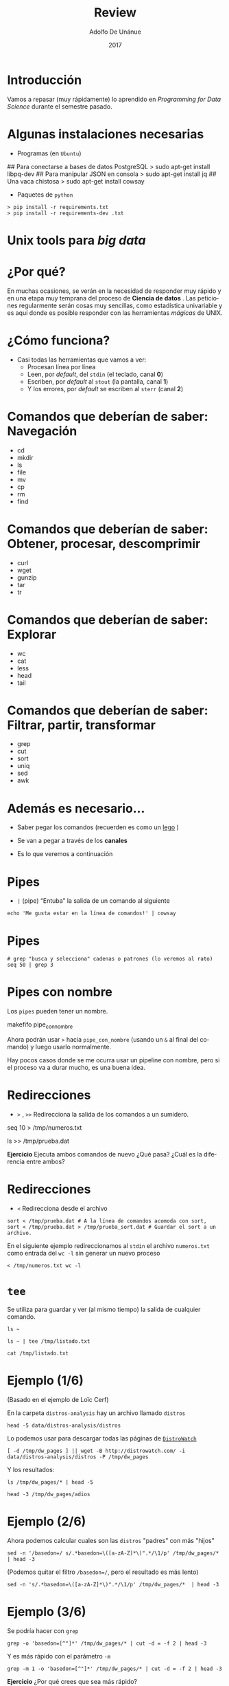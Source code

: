 #+Title:     Review
#+Author:    Adolfo De Unánue
#+Email:     adolfo.deunanue@itam.mx
#+DATE:      2017
#+DESCRIPTION: Repaso general
#+KEYWORDS:  data product review data-science
#+LANGUAGE:  es

#+STARTUP: beamer
#+STARUP: oddeven

#+LaTeX_CLASS: beamer

#+LaTeX_HEADER: \usepackage{fontspec}
#+LaTeX_HEADER: \setmainfont{FreeSerif}
#+LaTeX_HEADER: \setsansfont{FreeSans}
#+LaTeX_HEADER: \setmonofont{Latin Modern Mono}

#+LaTeX_CLASS_OPTIONS: [presentation, smaller]

#+BEAMER_THEME: DarkConsole

#+OPTIONS: H:1 toc:nil 

#+SELECT_TAGS: export
#+EXCLUDE_TAGS: noexport

#+PROPERTY: header-args    :cache yes
#+PROPERTY: header-args:shell :results output :exports both :tangle no

#+COLUMNS: %20ITEM %13BEAMER_env(Env) %6BEAMER_envargs(Args) %4BEAMER_col(Col) %7BEAMER_extra(Extra)


** Bambalinas                                                      :noexport:

#+begin_src shell :var TANGLED=(org-babel-tangle)
  wc $TANGLED
#+end_src


* Introducción

Vamos a repasar (muy rápidamente) lo aprendido en /Programming for Data Science/
durante el semestre pasado.


* Algunas instalaciones necesarias

- Programas (en =Ubuntu=)

#+BEGIN_EXAMPLE shell 
## Para conectarse a bases de datos PostgreSQL
> sudo apt-get install libpq-dev
## Para manipular JSON en consola
> sudo apt-get install jq
## Una vaca chistosa
> sudo apt-get install cowsay
#+END_EXAMPLE

- Paquetes de  =python=

#+BEGIN_EXAMPLE
> pip install -r requirements.txt
> pip install -r requirements-dev .txt
#+END_EXAMPLE


*  Unix tools para /big data/


* ¿Por qué?

En muchas ocasiones, se verán en la necesidad de responder muy rápido y
en una etapa muy temprana del proceso de *Ciencia de datos* . Las peticiones
regularmente serán cosas muy sencillas, como estadística univariable y es
aquí donde es posible responder con las herramientas /mágicas/ de UNIX.


* ¿Cómo funciona?

- Casi todas las herramientas que vamos a ver:
   - Procesan línea por línea
   - Leen, por /default/, del =stdin= (el teclado, canal *0*)
   - Escriben, por /default/ al =stout= (la pantalla, canal *1*)
   - Y los errores, por /default/ se escriben al =sterr= (canal *2*) 


* Comandos que deberían de saber: Navegación

        - cd
        - mkdir
        - ls
        - file
        - mv
        - cp
        - rm
        - find

* Comandos que deberían de saber: Obtener, procesar, descomprimir


        - curl
        - wget
        - gunzip
        - tar 
        - tr

* Comandos que deberían de saber: Explorar



        - wc
        - cat
        - less
        - head
        - tail

* Comandos que deberían de saber: Filtrar, partir, transformar

        - grep
        - cut
        - sort
        - uniq
        - sed
        - awk

* Además es necesario...

- Saber pegar los comandos (recuerden es como un [[http://lego.com][lego]] )

- Se van a pegar a través de los *canales*

- Es lo que veremos a continuación

* Pipes 

- =|= (pipe) “Entuba” la salida de un comando al siguiente

#+begin_src shell :results verbatim drawer
echo 'Me gusta estar en la línea de comandos!' | cowsay
#+end_src

* Pipes

#+begin_src shell :exports both :results verbatim drawer
# grep "busca y selecciona" cadenas o patrones (lo veremos al rato)
seq 50 | grep 3
#+end_src


* Pipes con nombre

Los =pipes= pueden tener un nombre.

#+begin_example shell 
makefifo pipe_con_nombre
#+end_example

Ahora podrán usar =>= hacia =pipe_con_nombre= (usando un =&= al final
del comando) y luego usarlo normalmente.

Hay pocos casos donde se me ocurra usar un pipeline con nombre, pero
si el proceso va a durar mucho, es una buena idea.


* Redirecciones 

- =>= , =>>= Redirecciona la salida de los comandos a un sumidero.

#+begin_example shell
seq 10 > /tmp/numeros.txt
#+end_example

#+begin_example shell
ls >> /tmp/prueba.dat
#+end_example

*Ejercicio* Ejecuta ambos comandos de nuevo ¿Qué pasa? ¿Cuál es la diferencia
entre ambos?

* Redirecciones 

- =<= Redirecciona desde el archivo

#+begin_src shell :eval never
sort < /tmp/prueba.dat # A la línea de comandos acomoda con sort,
sort < /tmp/prueba.dat > /tmp/prueba_sort.dat # Guardar el sort a un archivo.
#+end_src

En el siguiente ejemplo redireccionamos al =stdin= el archivo =numeros.txt= como entrada del =wc -l=
sin generar un nuevo proceso

#+begin_src shell :exports both
< /tmp/numeros.txt wc -l
#+end_src


* =tee=

Se utiliza para guardar y ver (al mismo tiempo) la salida de cualquier
comando.

#+begin_src shell :exports both :results verbatim drawer
ls ~
#+end_src

#+begin_src shell :exports both :results verbatim drawer
ls ~ | tee /tmp/listado.txt
#+end_src

#+begin_src shell :exports both :results verbatim drawer
cat /tmp/listado.txt
#+end_src

* Ejemplo (1/6)

(Basado en el ejemplo de Loïc Cerf)

En la carpeta =distros-analysis= hay un archivo llamado =distros=

#+begin_src shell :exports both :results verbatim drawer
head -5 data/distros-analysis/distros
#+end_src

Lo podemos usar para descargar todas las páginas de [[http://distrowatch.com][=DistroWatch=]]

#+begin_src shell :eval never
[ -d /tmp/dw_pages ] || wget -B http://distrowatch.com/ -i data/distros-analysis/distros -P /tmp/dw_pages
#+end_src

Y los resultados:

#+begin_src shell :exports both :results verbatim drawer
ls /tmp/dw_pages/* | head -5
#+end_src


#+begin_src shell :exports both :results verbatim drawer
head -3 /tmp/dw_pages/adios
#+end_src


* Ejemplo (2/6)

Ahora podemos calcular cuales son las =distros= "padres" con más "hijos"

#+begin_src shell :exports both :results verbatim drawer
sed -n '/basedon=/ s/.*basedon=\([a-zA-Z]*\)".*/\1/p' /tmp/dw_pages/* | head -3
#+end_src

(Podemos quitar el filtro =/basedon=/=, pero el resultado es más lento)

#+begin_src shell :exports both :results verbatim drawer
sed -n 's/.*basedon=\([a-zA-Z]*\)".*/\1/p' /tmp/dw_pages/*  | head -3
#+end_src


* Ejemplo (3/6)

Se podría hacer con =grep=

#+begin_src shell :exports both :results verbatim drawer
grep -o 'basedon=[^"]*' /tmp/dw_pages/* | cut -d = -f 2 | head -3
#+end_src


Y es más rápido con el parámetro =-m=

#+begin_src shell :exports both :results verbatim drawer
grep -m 1 -o 'basedon=[^"]*' /tmp/dw_pages/* | cut -d = -f 2 | head -3
#+end_src

*Ejercicio* ¿Por qué crees que sea más rápido?

* Ejemplo (4/6)

Pero el resultado no es el mismo =(O_O)=

#+begin_src shell :exports both :results verbatim drawer
grep -m 1 -o 'basedon=[^"]*' /tmp/dw_pages/* | cut -d = -f 2 | wc -l
#+end_src


#+begin_src shell :exports both :results verbatim drawer
sed -n '/basedon=/ s/.*basedon=\([a-zA-Z]*\)".*/\1/p' /tmp/dw_pages/*  | wc -l
#+end_src

* Ejemplo (5/6)

La diferencia tiene que ver con que =grep= si extrae todos los padres:

#+begin_src shell :exports both :results verbatim drawer
grep -m 1 -o 'basedon=[^"]*' /tmp/dw_pages/abuledu
#+end_src

Y =sed= no, sólo muestra el último

#+begin_src shell :exports both :results verbatim drawer
sed -n '/basedon=/ s/.*basedon=\([a-zA-Z]*\)".*/\1/p' /tmp/dw_pages/abuledu
#+end_src


* Ejemplo (6/6)

Para nuestro "análisis" en particular

#+begin_src shell :exports both :results verbatim drawer
grep -m 1 -o 'basedon=[^"]*' /tmp/dw_pages/* | \
cut -d = -f 2 | \
sort | uniq -c | sort -nr | head -5
#+end_src


Podríamos hacer un análisis similar para país de origen, y siguiendo las diferencias entre =sed= y =grep= podríamos intentar armar un grafo de padres-hijos.


* Utilidades varias

 =screen= o =tmux= para tener varias sesiones abiertas en una terminal.
  - En particular muy útiles para dejar corriendo procesos en el servidor.

 =bg= ó  =&= para mandar procesos al *background*

#+begin_src shell :eval never
python -m http.server &
# Ejecuto un servidor HTTP
#+end_src

 =jobs= para saber cuales están ejecutándose.

 =fg= para traerlos a la vida de nuevo.

* APIs 

- /API/ son iniciales, significa *Application Programming Interface*

- No necesariamente aplica a servicios web. Por ejemplo, =scikit-learn= tiene
  una /API/ especificada en su documentación.

- - Para el caso de servicios web, existen principalmente dos arquitecturas:
  =SOAP= (/Simple Object Access Protocol/)  y =REST= (/Representational State
  Transfer/).


* RESTful API 

- Los recursos son identificados en los =request= mediante =URI=s. 
  - e.g. =.../clientes/id= (Cliente con =id=) =.../clientes/= (todos los clientes)
- El recurso es conceptualmente diferente de la representación que es regresada
  al cliente.
- La comunicación es /stateless/
- Interfaz uniforme: Los verbos del =HTTP=: 

| =HTTP verb= | Equivalente CRUD |
|-------------+------------------|
| =GET=       | Leer             |
| =POST=      | Crear            |
| =PUT=       | Update/Remplazar |
| =PATCH=     | Update/Modificar |
| =DELETE=    | Borrar           |


* Resource URI: ejemplos


| =HTTP verb + URI=                                    | Significado                                                   |
|------------------------------------------------------+---------------------------------------------------------------|
| =POST http://.../clientes=                           | Crea un cliente                                               |
| =GET http://.../clientes/5432=                       | Obtiene el cliente con =id= 5432                              |
| =PUT http://.../productos/1234=                      | Actualiza el producto con =id= 1234                           |
| =GET http://.../clientes/5432/compras=               | Obtiene todas las compras del cliente 5432                    |
| =GET http://.../clientes/5432/compras/12/producto/1= | Obtiene el producto 1 de la compra número 12 del cliente 5432 |



* Interactuando con APIs (con =httpie=)

- Es una alternativa a =curl=, sigue las instrucciones de instalación [[https://github.com/jkbrzt/httpie#installation][aquí]]

#+BEGIN_QUOTE
httpie is a command line HTTP client. Its goal is to make CLI interaction with
web services as human-friendly as possible. It provides a simple http command
that allows for sending arbitrary HTTP requests using a simple and natural
syntax, and displays colorized output. HTTPie can be used for testing,
debugging, and generally interacting with HTTP servers.   
#+END_QUOTE

[[http://ricostacruz.com/cheatsheets/httpie.html][Cheatsheet]]


* Interactuando con APIs (con =httpie=)

Para ver un ejemplo usaremos =fixer.io=, un servicio que nos da los tipos de
cambio.

El estatus actual

#+BEGIN_EXAMPLE shell
http http://api.fixer.io/latest
#+END_EXAMPLE


Por default es el *EUR* la moneda base, si queremos cambiar hay que pasar un parámetro

#+BEGIN_EXAMPLE  shell 
http http://api.fixer.io/latest base=="MXN"
#+END_EXAMPLE


O para dos monedas en específico

#+BEGIN_EXAMPLE shell
http http://api.fixer.io/latest symbols=="MXN,USD"
#+END_EXAMPLE

Más =APIs= interesantes [[https://github.com/toddmotto/public-apis][aquí]]

* Procesando =json=: =jq=

- Es como un =sed= pero para archivos =json=

Usaremos ahora la [[https://swapi.co/documentation][SWAPI]]


#+BEGIN_EXAMPLE shell
http http:://swapi.co/api/people/
#+END_EXAMPLE

#+BEGIN_EXAMPLE shell
http http:://swapi.co/api/people/ | jq '.results[] | .name'
#+END_EXAMPLE

El [[https://stedolan.github.io/jq/manual/][manual]] está muy completo, revísalo.

* Procesando =CSV= con =csvkit=

- =csvkit= permite manipular archivos en varios formatos, pero principalmente nos
deja manipular datos rectangulares.

Descargamos el siguiente archivo en MS Excel:

#+BEGIN_EXAMPLE
wget https://casact.org/area/rate/Industry\ Data\ Source_Ratemaking\ v\ 3.xlsx -O industry_data.xlsx
#+END_EXAMPLE

* Procesando =CSV= con =csvkit=

=in2csv= Transforma archivos a =csv=

#+BEGIN_EXAMPLE
in2csv industry_data.xlsx > industry_data.csv
#+END_EXAMPLE

Lo podemos observar con =csvlook=

#+BEGIN_EXAMPLE
csvlook industry.csv | less -S
#+END_EXAMPLE

Si queremos ver los nombres de las columnas

#+BEGIN_EXAMPLE
csvcut -n industry.csv
#+END_EXAMPLE

También nos permite seleccionar columnas

* Procesando =CSV= con =csvkit=


Hay dos errores: Los tres primeros renglones y las últimas dos columnas

#+BEGIN_EXAMPLE
sed -i 1,3d industry_data.csv 
csvcut --not-columns 20,21 industry_data.csv > industry_data_clean.csv
#+END_EXAMPLE

El equivalente al =grep= es =csvgrep=

#+BEGIN_EXAMPLE
csvgrep -c Country -m Worldwide industry_data_clean.csv
#+END_EXAMPLE

También están los comandos =csvstats=, =csvjoin= y =csvstack=

* Procesando =CSV= con =csvkit=

El verdadero poder aparece al mezclarlo con bases de datos:

Generar el esquema:

#+BEGIN_EXAMPLE
csvsql -i postgresql industry_data_clean.csv
#+END_EXAMPLE

Claro que habría que arreglar algunas cosas, pero esto ayudaría mucho con el
comando =COPY= / =\copy=

También podemos insertar directamente

#+BEGIN_EXAMPLE
csvsql --db sqlite:///industry_data.db --insert industry_data_clean.csv
#+END_EXAMPLE

*NOTA*: Sino se especifica el archivo leerá desde =stdin=.

Y aunque podríamos meternos a =sqlite3= y hacer =queries= también podemos
hacerlo desde la línea de comandos:

#+BEGIN_EXAMPLE
sql2csv --db sqlite:///industry_data.db --query "select * from industry_data_clean where Country = 'Worldwide'"
#+END_EXAMPLE

* Tarea #1 (Individual)

#+begin_src org :tangle tareas/tarea_1.org

#+TITLE: Tarea 1

- Mezcla los comandos =httppie=, =jq= y =csvkit= para descargar las películas de *Star Wars* y guardar los campos de   
  =title,episode_id,director,producer,release_date,opening_crawl= en una base de
  datos =sqlite= llamada =star_wars.db=.
#+end_src

* Programando
* =Bash= /programming/: *loops*

#+begin_example shell 
for var in =comando=
do
instrucción
instrucción
...
done
#+end_example

* =Bash= /programming/:  Condicionales

#+begin_example sh
if TEST-COMMANDS; then CONSEQUENT-COMMANDS; fi
#+end_example


Para probar existencia de archivos ver [[https://www.gnu.org/software/bash/manual/html_node/Bash-Conditional-Expressions.html][Bash conditional expressions]].

* =Bash= /programming/

- Al final hay que poner esto en un archivo, ponerlo a correr e irnos
  a pensar...

- Para cualquier programa *script* es importante que la primera línea del
  archivo le diga a bash que comando usar para ejecutarlo. 

- También hay dar permisos de ejecución al archivo

#+begin_example shell 
chmod u+x hola.py ## Convierte el archivo en ejecutable
#+end_example

* =Bash= /programming/

- A la primera línea se conoce como *shebang* y se representa por =#!= seguido de la ruta al ejecutable. eg. =#!/usr/bin/python= cambia la ejecución de

#+begin_src shell
python hola.py
#+end_src

a

#+begin_src shell
./hola.py
#+end_src




* ¿Cómo hago mi archivo ejecutable y buen ciudadano?
  
- Abre un archivo y teclea tu código
- Agrega permisos de ejecución con =chmod +x=
- Define el =shebang=
- Remueve la parte de =input=
- Agrega un parámetro

* =Python= /programming/

Usando el truco del =shebang= podemos hacer el siguiente programa:

#+begin_src python :tangle fibonacci.py
#!/usr/bin/env python
def fibonacci(x):
  if n == 0:
    return 0
  elif n == 1:
    return 1
  else:
    return fibonacci(n-1) + fibonacci(n-2)

if __name__ == "__main__":
  import sys
  x = int(sys.argv[1]) # Hay maneras mas elegantes
  print(fibonacci(x))
#+end_src

* =Python= /programming/

Usando el truco del =shebang= podemos hacer el siguiente programa (otro archivo)

Generadores:

#+begin_src python :tangle fibonacci_gen.py
#!/usr/bin/env python

def fibonacci(x):
  a,b = 0,1
  while True:
    yield a
    a, b = b, a + b


if __name__ == "__main__":
  import sys
  x = int(sys.argv[1]) # Hay maneras mas elegantes
  print(fibonacci(x))
#+end_src


* =R= /programming/

El =shebang= para =R= sería

#+begin_example
#!/usr/bin/env Rscript
...
#+end_example

#+BEGIN_SRC sh
chmod u+x hola.r
./hola.r
#+END_SRC


* =Python=, leyendo de =stdin=

#+begin_src python :tangle pipe_me.py :shebang #!/usr/bin/env python
# coding: utf-8

import re
import sys

# n = int(sys.argv[1]) # Leemos un entero como argumento (opcional)

while True:
  linea = sys.stdin.readline()

  if not linea:
    break
  # Hacemos algo con la línea
  print("Linea desde python: {}".format(linea))

#+end_src


* =R=, leyendo de =stdin=

#+begin_src R :tangle pipe_me.r :shebang #!/usr/bin/env Rscript
n <- as.integer(commandArgs(trailingOnly = TRUE)) # Leemos un entero como argumento (opcional)

f <- file("stdin")

open(f)

while(length(line <- readLines(f, n = 1)) > 0) {
   # Aquí habría que hacer cosas más interesantes con la línea
   print(paste0("Linea desde R: " , line))
}

close(f)

#+end_src

* =Python= y =R=, leyendo de =stdin=

#+BEGIN_SRC shell
seq 1 5 50 > /tmp/data.txt 
#+END_SRC


Ejemplo de uso:

 =R=

#+begin_src shell :results output
< /tmp/data.txt  ./pipe_me.r
#+end_src



 =python=

#+begin_src shell :results output
< /tmp/data.txt ./pipe_me.py
#+end_src

* Procesando en Serie

* Serie

Podemos hacer _loops_ sobre varias cosas:

Sobre números

#+begin_src shell :eval never
for i in {1..100..3}
do
echo "$i"
done
#+end_src

* Serie

Sobre líneas

#+begin_src shell :results output
curl -s http://www.gutenberg.org/cache/epub/35/pg35.txt > /tmp/time_machine.txt

while read line
do
echo "Línea: ${line}"
done < /tmp/time_machine.txt | head -3
#+end_src

* Serie

Y sobre archivos

#+begin_src shell :results output
for archivo in /tmp/*.txt
do
echo "El archivo es ${archivo}"
done
#+end_src


* Serie:  =find=

Este último código tiene muchos problemas (no maneja espacios o caracteres raros, por ejemplo).

Una mejor alternativa es =find=

#+begin_src shell :results output
find /tmp  -name '*.txt' -exec echo "El archivo es {}" \;
#+end_src


Además =find= permite buscar por fecha, tamaño, fecha de acceso, permisos, etc.


* Continuación de Tarea #1  (Individual)

#+BEGIN_SRC org :tangle tareas/tarea_1.org

- Usando =bash= crea un programa que descargue todas los /resources/ de *SWAPI*

  #+BEGIN_EXAMPLE shell 
  http GET http://swapi.co/api/
  #+END_EXAMPLE

  y guárdalos en =jsons= separados usando como nombres de archivo la llave del
  =json=.

  Toma en cuenta la paginación. Al final deberás de tener sólo 7 archivos.

  Procesa estos archivos con las herramientas del primer inciso de la tarea. Al
  final deberías de tener 7 tablas en =star_wars.db=


#+END_SRC

* Optimizando

* ¿Por qué?

- Todo esto está muy bien, pero ...

- Escribir programas que procesen /linealmente/ los /datasets/ no es
  una buena idea, la mayoría de las veces.

- ¿Cómo aprovecho todos los =cores= (o =procesadores= si son afortunados) de mi máquina?

* Donald Knuth, 1974

#+BEGIN_QUOTE
"We should forget about small efficiencies, say about
97% of the time: premature optimization is the root of
all evil. Yet we should not pass up our opportunities in
that critical 3%. A good programmer will not be lulled
into complacency by such reasoning, he will be wise to
look carefully at the critical code; but only after that
code has been identified"

In Computing Surveys, 6(4):261–301, Dec. 1974
#+END_QUOTE

* ¿Qué comandos elegir?

- Los comandos más específicos(=head=, =tail=, =cat=, =tr=, =wc=, =cut=, =paste=,
  =comm=, =join=, =uniq=, =sort=, =grep=) son los más rápidos.

- =sed= y =awk= no son tan rápidos como los anteriores, pero pueden
  ser mucho más rápidos de programar.

- Siempre hay un /trade off/

* Usar RAM

- Los discos duros son muy lentos comparados con el RAM:
  - =Serial ATA, Revision 2.6=: $0.375$ Gb/s
  - =DDR3-1333 MHz=: $10.667$ Gb/s

- Entonces si tus archivos /temporales/ son pequeños (comparados con
  el RAM de tu máquina) guárdalos en un /file system/ temporal.

* Usar RAM

Un ejemplo en  =GNU/Linux=:

#+begin_src shell :results verbatim drawer
[ -d /tmp/ram_dir ] || mkdir /tmp/ram_dir
sudo mount -t tmpfs -o size=2G tmpfs /tmp/ram_dir
#+end_src

Crea un disco de 2Gb llamado =ram_dir=, luego de crearlo, puedes
usarlo como cualquier carpeta.

Para desmontarlo:

#+begin_src shell :eval never
sudo umount  /tmp/ram_dir
#+end_src

**NOTA**: Quizá requieran usar =sudo= para ejecutar el comando =mount= .

* Usar RAM

Podemos probar la velocidad (esto está probado en mi máquina):

En disco (mi disco en particular es de estado sólido):

#+begin_example shell
time sh -c "dd if=/dev/zero of=/tmp/test conv=fdatasync bs=1M count=1024 && sync"
1024+0 registros leídos
1024+0 registros escritos
1073741824 bytes (1.1 GB, 1.0 GiB) copied, 1.95683 s, 549 MB/s
sh -c "dd if=/dev/zero of=/tmp/test conv=fdatasync bs=1M count=1024 && sync"  0.00s user 0.93s system 44% cpu 2.086 total
#+end_example

#+RESULTS[95dfa6333aa29436905d484b4775d7039279b08c]:

* Usar RAM

Y en el disco en RAM:

#+begin_example shell
time sh -c "dd if=/dev/zero of=/home/nanounanue/tmp/ram_dir/test conv=fdatasync bs=1M count=1024 && sync"
1024+0 registros leídos
1024+0 registros escritos
1073741824 bytes (1.1 GB, 1.0 GiB) copied, 0.293734 s, 3.7 GB/s
sh -c   0.00s user 0.29s system 96% cpu 0.302 total
#+end_example

* Archivos comprimidos

No hay necesidad de descomprimir y luego hacer algo con el archivo, es
más rápido leer el archivo comprimido.

Lee los archivos  =((gz)|(bz2)|(xz))= con  =((z)|(bz)|(xz))less=
y los pipelines los puedes iniciar con =((z)|(bz)|(xz))cat= o
=((z)|(bz)|(xz))grep=.

Si puedes manipular los discos, utiliza un sistema de archivos como
=ZFS= o =Btrfs= ellos tienen habilitada esa opción por /default/.


* Procesamiento en Paralelo

* =GNU parallel=: instalación

Leyendo la [[https://www.gnu.org/software/parallel/][documentación]]:

#+begin_example shell 
(wget -O - pi.dk/3 || curl pi.dk/3/ || fetch -o - http://pi.dk/3) | bash
#+end_example

*QUESTION*: ¿Qué hace este /script/?

* =GNU parallel=: instalación

 Verificando

#+begin_example shell 
parallel --version
#+end_example

* =GNU parallel=: ¿Cuándo?

Necesitas acelerar tu trabajo como científico de datos

- Llamar a varias APIs
- Intentar varios algoritmos de ML
  - ¿/Magic loop/ anyone?
- Procesar varios archivos
- Obtener estadísticas de varias instancias de tus datasets


Lo normal, vamos

* =GNU parallel=: ¿Por qué?

Podrías utilizar =Hadoop=, o =Spark=, o =Storm=

Pero quizá no valga la pena la puesta en marcha, o quizá utilices cosas que no
sean tuyas (Como una aplicación de *OCR*)

* =GNU parallel=: ¿Qué es?

- Herramienta de línea de comandos

- Creada por *Ole Tange*

- Paraleliza y distribuye los /pipes/

  - Archivos

  - Líneas

  - Argumentos

  - Máquinas (!)
  


* =GNU parallel=

Si tienes dudas sobre tu comando, siempre puedes usar el argumento

#+begin_example shell 
--dryrun
#+end_example

Si hay líneas vacías en la fuente, puedes ignorarlas usando

#+BEGIN_EXAMPLE shell
--no-run-if-empty
#+END_EXAMPLE

El cual, en lugar de ejecutar, imprimirá las líneas sin hacer nada.


* Preparando los datos que usaremos

#+BEGIN_EXAMPLE shell 

seq 1 1e7 > /tmp/1000000.txt

#+END_EXAMPLE


#+BEGIN_EXAMPLE shell
hexdump -v -e '5/1 "%02x""\n"' /dev/urandom |
  awk -v OFS='\t' 'NR == 1 { print "foo", "bar", "baz" } { print substr($0, 1, 8), substr($0, 9, 2), int(NR * 32768 * rand()) }' |
  head -n $$1 > /tmp/test.csv
#+END_EXAMPLE


* =GNU parallel=: /placeholders/


Intenta el comando =parallel echo {} ::: /tmp/test.csv= y luego ve cambiando los
={}= por los símbolos listados abajo

- ={.}=

- ={/}=

- ={//}=

- ={/.}=


* =GNU parallel=: /placeholders/

Es posible también usar los =headers= de un archivo de texto:

#+BEGIN_EXAMPLE shell
head -n 6 /tmp/test.csv | parallel --header :  "echo foo: {foo} y baz: {baz}"
#+END_EXAMPLE

* =GNU parallel=: Fuentes

=parallel= tiene varias formas de recibir parámetros, una de las más sencillas
es usando =:::=

Una sola fuente 

#+BEGIN_EXAMPLE shell 
parallel echo ::: A B C
#+END_EXAMPLE

#+BEGIN_EXAMPLE shell 
parallel echo ::: *   # Los archivos de la carpeta donde estamos
#+END_EXAMPLE

O le puedes pasar  varias fuentes

#+BEGIN_EXAMPLE shell 
parallel echo ::: A B C ::: 1 2 3
#+END_EXAMPLE

(Lo cual da el producto cartesiano de las fuentes)


* =GNU parallel=: Fuentes

O se puede usar el  =stdin=

#+begin_src shell :results output :export both
seq 10 | parallel echo {}
#+end_src


#+begin_src shell :eval never
ls /tmp/*{.txt,.csv} | parallel echo {}
#+end_src


* =GNU parallel=: Fuentes

Usando un archivo 

#+begin_src shell :eval never
ls /tmp/*{.txt,*csv} >> archivos
cat archivos
parallel -a archivo gzip
#+end_src




* =GNU parallel=: Comprimiendo

Comprimamos los archivos

#+begin_src shell :eval never
ls /tmp/*{.txt,.csv} | parallel gzip -1
#+end_src

**NOTA**: Si quisieras descomprimir

#+begin_src shell :eval never
ls *.gz | parallel gunzip -1
#+end_src

- Convirtamos a =bz2=

#+begin_src shell :eval never
ls *.gz | parallel -j0 --eta 'zcat {} | bzip2 -9 > {.}.bz2'
#+end_src

=-j0= creará cuantos =jobs= en paralelo pueda., =-j1= ejecuta las cosas en serie.

* =GNU parallel=: Scripts

Si tienes que ejecutar una serie de comandos puedes guardarlos en un archivo
y usar =::::=

#+BEGIN_EXAMPLE shell 
parallel :::: comandos.sh
#+END_EXAMPLE

* Ejercicio 

Usando el archivo =data/distros-analysis/distros= descarga en paralelo 
las distros y comprímelas a =bz2=.

* =GNU parallel=: Logging

- Usa la opción =--results= la cual guarda la salida de cada =job= en un archivo separado.

#+begin_src shell :eval never
seq 5 | parallel --results log "echo Soy el número {}"
#+end_src


* =GNU parallel=: Progreso

#+begin_src shell :eval never
parallel --progress sleep ::: 10 3 2 2 1 3 3 2 10
#+end_src

#+begin_src shell :eval never
parallel --eta sleep ::: 10 3 2 2 1 3 3 2 10
#+end_src

Para que no colisione, el progreso se manda al =stderr=.

* =GNU parallel=: Archivotes

En la carpeta =/tmp=, el archivo =1000000.txt= tiene src_shell{< /tmp/1000000.txt  wc -l } {{{results(=10000000=)}}}  líneas.

Podemos procesarlo por pedazos (será muy útil a la hora de cargar en =PostgreSQL=)

#+begin_example shell
cat /tmp/1000000.txt | parallel --pipe wc -l
#+end_example

Podemos cambiar el =blocksize=

#+begin_src sh
cat /tmp/10000000.txt | parallel --pipe --block 3M wc -l
#+end_src



(por default corta los bloques en =\n=)


* =GNU parallel= y los comandos

Ya vimos como usarlo con =bzip2=

=wc=

#+begin_src sh
cat /tmp/1000000.txt | parallel --pipe wc -l | awk '{s+=$1} END {print s}'
#+end_src



=grep=

#+begin_src shell  :results output
cat /tmp/1000000.txt | parallel --pipe grep '520' | wc -l
#+end_src



* =GNU parallel= y los comandos

 =awk=

#+begin_src shell :results output
## Nota el escape en el primer awk
## ¿Para que crees que sea el segundo awk?
cat /tmp/1000000.txt |
  parallel --pipe awk \' {s++} END {print s}\' |
    awk '{s+=$1} END {print s}'
#+end_src

**NOTA** Si te parece horrible los escapes, puedes guardar el comando de =awk= en un archivo e invocarlo.
Dentro del  archivo no tendrían que haber escapes.


* =GNU parallel= y los comandos

 =sed=

#+begin_src shell
cat /tmp/1000000.txt |  parallel --pipe sed 's/10000/diezmil/g' | grep diezmil
#+end_src


* =GNU parallel=: Controlando la red

#+begin_src sh
ls *.gz |  \
parallel -j0 --eta -S192.168.0.101,: \
--transfer --return {.}.bz2 --cleanup 'zcat {} | bzip2 -9 >{.}.bz2'
#+end_src


- =-S= lista de servidores (=:= es =localhost=).
  - require que las máquinas tengan configurado ssh sin password).

- =--transfer= mover los archivos al servidor.

- =--return= regresar los archivos a la máquina que está ejecutando.

- =--cleanup= eliminar los archivos generados de las máquinas remotas.

* Tarea 1 grupal

Adaptado de este [[http://aadrake.com/command-line-tools-can-be-235x-faster-than-your-hadoop-cluster.html][trabajo]]

#+BEGIN_SRC org :tangle tareas/tarea_1_grupal.org

El URL de descarga de eventos de [[http://gdeltproject.org/][=GDELT=]] es
=http://data.gdeltpoject.org/events/=

Cada uno de los archivos viene en formato =YYYYMMDD.export.CSV.zip=

- Descarguen los archivos desde el mes de Diciembre de 2016 (usando =parallel=
  obviamente)

- Reporten el número de archivos y el tamaño.

#+begin_example shell
# Peso los archivos comprimidos
> du -h .  

# Número de archivos
> ls *.zip | wc -l   
#+end_example

- Usando =parallel= y sin descomprimir los archivos guarda los registros de
  México en una tabla =mexico= en una base de datos =sqlite= llamada =gdelt.db=

- Al comando anterior agrega =tee= y guarda en otra *tabla* (llamada
  =mexico_ts=) el número de eventos por día y la escala de goldstein 

#+END_SRC

* =GNU parallel=: RTFM

Siempre es bueno tener esto a la mano:


[[http://www.gnu.org/software/parallel/parallel_tutorial.html][GNU Parallel Tutorial]]


**NOTA:** Con este comando es súper importante, ya que tiene más de 100 banderas...

* Distribuido: AWS

* AWS CLI

Verifiquen que tienen instalado el comando =aws=

#+begin_example shell
aws help
#+end_example

 Obtengan sus llaves de Amazon (creen una cuenta, etc.) y luego configuren su =aws= con

#+begin_example shell 
$ aws configure
AWS Access Key ID [None]:
...
#+end_example

*NOTA*: El archivo =.pem= debe de tener permisos =0600= o te marcará error 
*NOTA*: La región por omisión es =us-west-2=

* AWS CLI

Agrega lo siguiente al final del archivo ==/.ssh/config=

#+begin_example shell 
Host *.amazonaws.com
  IdentityFile ~/.ssh/mi_llave_aws.pem
  User ubuntu
#+end_example

Esto es para que puedas hacer =login= sin que te pida la contraseña.

El usuario que estamos usando (=ubuntu=) presupone que tus instancias son de tipo **Ubuntu**.

* AWS DEMO: EC2

Creemos una instancias EC2  


* AWS DEMO: RDS

Crearemos una base de datos =PostgreSQL=


* AWS DEMO: S3

Crearemos un =bucket= ...

* AWS: EC2

Las podemos ver desde la línea de comandos:

#+begin_src shell
aws ec2 describe-instances | \
jq '.Reservations[].Instances[] |  {PublicDnsName, InstanceId, PublicIpAddress}'
#+end_src

#+BEGIN_SRC shell
aws s3 ls
#+END_SRC

* AWS con GNU Parallel

Guardemos el nombre =DNS= en un archivo llamado =instancias=

#+begin_src sh
aws ec2 describe-instances | \
jq '.Reservations[].Instances[].PublicDnsName' | \
tr '"' ' ' > instancias
#+end_src


* Distribuyendo ejecución

Guarda en un archivo llamado =instancias= la dirección de las instancias que tengas corriendo.

Verifiquemos que podemos conectarnos:

#+begin_src sh
parallel --nonall --slf ./instancias hostname
#+end_src


=slf= = =--sshloginfile=

 =--nonall= significa que se ejecute el mismo comando en todas las máquinas remotas sin parámetros.

Si no tienes máquinas remotas puedes cambiar =--slf instancias= por =--sshlogin :=.

* Distribuyendo =GNU parallel=

Para usar todos los =cores= de la máquina remota debes de tener instalado =parallel=

#+begin_src sh
parallel --nonall --slf instancias "sudo apt-get install -y parallel"
#+end_src

* Si no tengo AWS...

Puedes cambiar =--slf instancias= con =--sshlogin := y se ejecutará en local.

#+begin_src sh
# Sin la parte del reduce
seq 5000 | parallel  -N1000 --pipe --sshlogin :  "(hostname; wc -l) | paste -sd:"
#+end_src


#+begin_src sh
# Sin la parte del reduce
seq 5000 | \
parallel  -N1000 --pipe --slf instancias "(hostname; wc -l) | paste -sd:"
#+end_src

* Distribuyendo archivos

#+begin_src sh
# Sin la parte del reduce
seq 5000 | \
parallel  -N1000 --pipe --slf instancias \
"(hostname; awk '{ sum+=\$1 } END { print sum }') | paste -sd:"
#+end_src


#+begin_src sh
# Con la parte del reduce
seq 5000 \
  | parallel  -N1000 --pipe --slf instancias "(hostname; awk '{ sum+=\$1 } END { print sum }') | paste -sd:" \
  | awk -F: '{ total += $2 } END { print total }'
#+end_src

¿Cómo lo modificarías para poder usar archivos? (y no una secuencia)

* Distribuyendo archivos

Si tienes un =script= _local_  y es lo que quieres distribuir (además de archivos) es posible mandarlo para su ejecución.

#+begin_src sh
seq 5000 | \
parallel -N1000 --pipe --basefile pipe_me.py  --slf instancias "./pipe_me.py" | \
 > pipe_me.out
#+end_src


#+begin_src sh
head -3 pipe_me.out
#+end_src


* Trayendo archivos

Si creamos archivos en los nodos remotos, es posible traerlos a tu máquina, usando las banderas

#+begin_src shell :eval never
--transfer --return --cleanup
#+end_src

Ejemplo:

#+begin_src shell
ls *.org | parallel --transferfile {} --return {}.transformado --cleanup --slf instancias cat {} ">" {}.transformado
#+end_src



#+begin_src shell
wc -l *.org
#+end_src


#+begin_src shell
wc -l *.org.transformado
#+end_src


También puedes utilizar el _shortcut_ =-trc {.}.transformado=.


* AWS CLI: RTFM

[[http://aws.amazon.com/es/cli/][*Interfaz de línea de comandos de AWS*]]

* Continuación de Tarea #1  (Individual)

#+BEGIN_SRC org :tangle tareas/tarea_1.org

- Repite el inciso anterior, pero ahora usando =aws= y =parallel=. Crea 7 instancias de =Amazon EC2=,
  y en cada una procesa como antes. Distribuye los archivos de ejecución y luego tráelos a tu máquina local para 
  guardarlos en una base de datos =sqlite=.

  *NOTA* ¡No olvides apagar las máquinas!

#+END_SRC



* Finalmente...

#+BEGIN_QUOTE
Computers are supposed to do the work for us.
If you're doing most of the work for the computer,
then you've lost your way.

@climagic
#+END_QUOTE


* COMMENT Settings

# Local Variables:
# org-confirm-babel-evaluate: nil
# org-export-babel-evaluate: nil
# ispell-check-comments: exclusive
# ispell-local-dictionary: "spanish"
# End:



* =GNU parallel=: Un último ejemplo

Procesando en serie

#+begin_src sh
for gdelt_file in *.zip
do
unzip -p $gdelt_file | \
cut -f3,27,31 | \
awk '{$2 = substr($2,0,2); print $0 }' | \
awk '{
  evento[$1,$2]++;
  goldstein_scale[$1,$2]+=$3
} END { for (i in evento) print i "\t" evento[i]"\t"goldstein_scale[i]}'
done | \
awk  '{
  evento[$1]+=$2;
  goldstein_scale[$1]+=$3
} END {
  for (i in evento)
    print substr(i, 0, 4) "\t" substr(i,5,2) "\t" substr(i,8,2) "\t" evento[i] "\t" goldstein_scale[i]/evento[i]
}' | \
sort -k1 -k2
#+end_src


* =GNU parallel=: Un último ejemplo

Procesando en  Paralelo

#+begin_src sh
find . -type f -name '*.zip' -print0 | \
parallel -0 -j100% \
"unzip -p {} | \
cut -f3,27,31 | \
awk '{\$2 = substr(\$2,0,2); print \$0 }' | \
awk '{
  evento[\$1,\$2]++;
  goldstein_scale[\$1,\$2]+=\$3
} END { for (i in evento) print i FS evento[i] FS goldstein_scale[i]}'" | \
awk  '{
  evento[$1]+=$2;
  goldstein_scale[$1]+=$3
} END { for (i in evento) print substr(i, 0, 4) "\t" substr(i,5,2) "\t" substr(i,8,2) "\t" evento[i] "\t" goldstein_scale[i]/evento[i]}' | sort -k1 -k2
#+end_src

